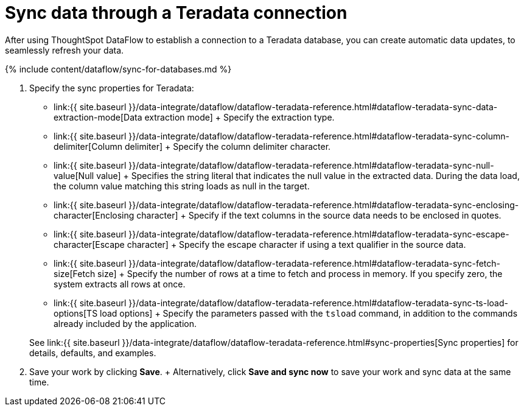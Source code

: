 = Sync data through a Teradata connection
:last_updated: 7/7/2020


:toc: true

After using ThoughtSpot DataFlow to establish a connection to a Teradata database, you can create automatic data updates, to seamlessly refresh your data.

{% include content/dataflow/sync-for-databases.md %}

. Specify the sync properties for Teradata:
+
// ![Enter connection details]({{ site.baseurl }}/images/dataflow-teradata-sync.png "Enter connection details")
 ** link:{{ site.baseurl }}/data-integrate/dataflow/dataflow-teradata-reference.html#dataflow-teradata-sync-data-extraction-mode[Data extraction mode] + Specify the extraction type.
 ** link:{{ site.baseurl }}/data-integrate/dataflow/dataflow-teradata-reference.html#dataflow-teradata-sync-column-delimiter[Column delimiter] + Specify the column delimiter character.
 ** link:{{ site.baseurl }}/data-integrate/dataflow/dataflow-teradata-reference.html#dataflow-teradata-sync-null-value[Null value] + Specifies the string literal that indicates the null value in the extracted data.
During the data load, the column value matching this string loads as null in the target.
 ** link:{{ site.baseurl }}/data-integrate/dataflow/dataflow-teradata-reference.html#dataflow-teradata-sync-enclosing-character[Enclosing character] + Specify if the text columns in the source data needs to be enclosed in quotes.
 ** link:{{ site.baseurl }}/data-integrate/dataflow/dataflow-teradata-reference.html#dataflow-teradata-sync-escape-character[Escape character] + Specify the escape character if using a text qualifier in the source data.
 ** link:{{ site.baseurl }}/data-integrate/dataflow/dataflow-teradata-reference.html#dataflow-teradata-sync-fetch-size[Fetch size] + Specify the number of rows at a time to fetch and process in memory.
If you specify zero, the system extracts all rows at once.
 ** link:{{ site.baseurl }}/data-integrate/dataflow/dataflow-teradata-reference.html#dataflow-teradata-sync-ts-load-options[TS load options] + Specify the parameters passed with the `tsload` command, in addition to the commands already included by the application.

+
See link:{{ site.baseurl }}/data-integrate/dataflow/dataflow-teradata-reference.html#sync-properties[Sync properties] for details, defaults, and examples.
. Save your work by clicking *Save*.
+ Alternatively, click *Save and sync now* to save your work and sync data at the same time.
